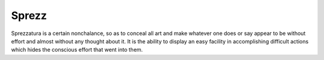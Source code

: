 Sprezz
======

Sprezzatura is a certain nonchalance, so as to conceal all art and make
whatever one does or say appear to be without effort and almost without any
thought about it. It is the ability to display an easy facility in
accomplishing difficult actions which hides the conscious effort that went
into them.
